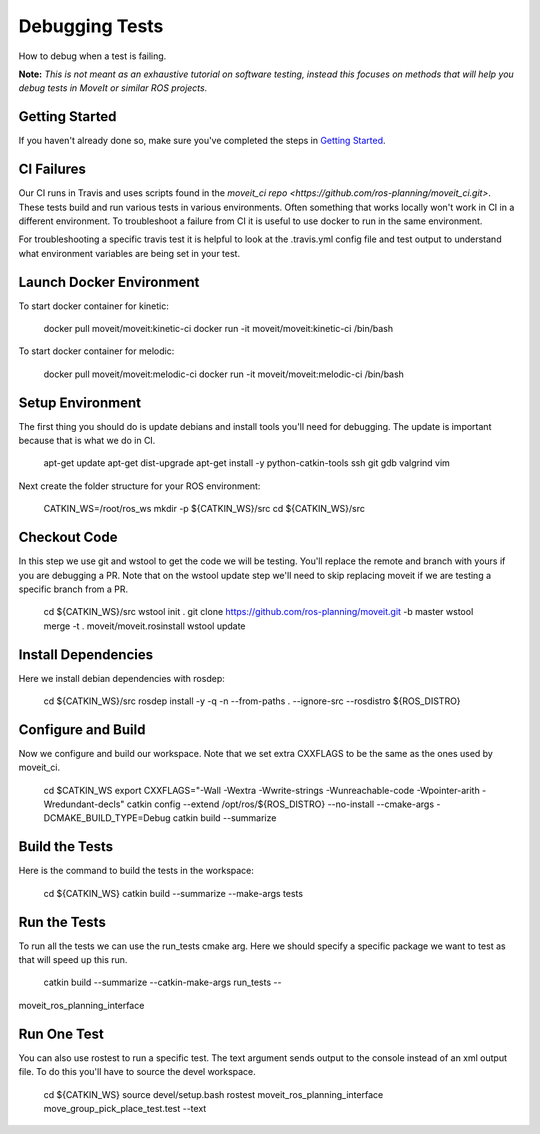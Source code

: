 Debugging Tests
===============

How to debug when a test is failing.

**Note:** *This is not meant as an exhaustive tutorial on software testing, instead this focuses on methods that will help you debug tests in MoveIt or similar ROS projects.*

Getting Started
---------------
If you haven't already done so, make sure you've completed the steps in `Getting Started <../getting_started/getting_started.html>`_.

CI Failures
-----------

Our CI runs in Travis and uses scripts found in the `moveit_ci repo <https://github.com/ros-planning/moveit_ci.git>`.  These tests build and run various tests in various environments.  Often something that works locally won't work in CI in a different environment.  To troubleshoot a failure from CI it is useful to use docker to run in the same environment.

For troubleshooting a specific travis test it is helpful to look at the .travis.yml config file and test output to understand what environment variables are being set in your test.

Launch Docker Environment
-------------------------

To start docker container for kinetic:

  docker pull moveit/moveit:kinetic-ci
  docker run -it moveit/moveit:kinetic-ci /bin/bash

To start docker container for melodic:

  docker pull moveit/moveit:melodic-ci
  docker run -it moveit/moveit:melodic-ci /bin/bash

Setup Environment
-----------------

The first thing you should do is update debians and install tools you'll need for debugging.  The update is important because that is what we do in CI.

  apt-get update
  apt-get dist-upgrade
  apt-get install -y python-catkin-tools ssh git gdb valgrind vim

Next create the folder structure for your ROS environment:

  CATKIN_WS=/root/ros_ws
  mkdir -p ${CATKIN_WS}/src
  cd ${CATKIN_WS}/src

Checkout Code
-------------

In this step we use git and wstool to get the code we will be testing.  You'll replace the remote and branch with yours if you are debugging a PR.  Note that on the wstool update step we'll need to skip replacing moveit if we are testing a specific branch from a PR.

  cd ${CATKIN_WS}/src
  wstool init .
  git clone https://github.com/ros-planning/moveit.git -b master
  wstool merge -t . moveit/moveit.rosinstall
  wstool update

Install Dependencies
--------------------

Here we install debian dependencies with rosdep:

  cd ${CATKIN_WS}/src
  rosdep install -y -q -n --from-paths . --ignore-src --rosdistro ${ROS_DISTRO}

Configure and Build
-------------------

Now we configure and build our workspace.  Note that we set extra CXXFLAGS to be the same as the ones used by moveit_ci.

  cd $CATKIN_WS
  export CXXFLAGS="-Wall -Wextra -Wwrite-strings -Wunreachable-code -Wpointer-arith -Wredundant-decls"
  catkin config --extend /opt/ros/${ROS_DISTRO} --no-install --cmake-args -DCMAKE_BUILD_TYPE=Debug
  catkin build --summarize

Build the Tests
---------------

Here is the command to build the tests in the workspace:

  cd ${CATKIN_WS}
  catkin build --summarize --make-args tests

Run the Tests
-------------

To run all the tests we can use the run_tests cmake arg.  Here we should specify a specific package we want to test as that will speed up this run.

  catkin build --summarize --catkin-make-args run_tests --
moveit_ros_planning_interface

Run One Test
------------

You can also use rostest to run a specific test.  The text argument sends output to the console instead of an xml output file.  To do this you'll have to source the devel workspace.

  cd ${CATKIN_WS}
  source devel/setup.bash
  rostest moveit_ros_planning_interface move_group_pick_place_test.test --text

